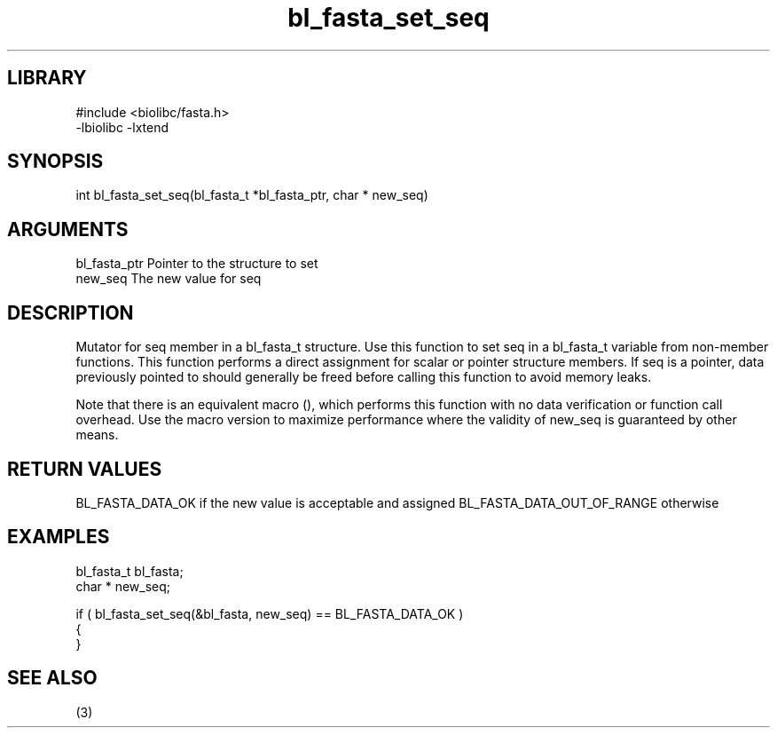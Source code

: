 \" Generated by c2man from bl_fasta_set_seq.c
.TH bl_fasta_set_seq 3

.SH LIBRARY
\" Indicate #includes, library name, -L and -l flags
.nf
.na
#include <biolibc/fasta.h>
-lbiolibc -lxtend
.ad
.fi

\" Convention:
\" Underline anything that is typed verbatim - commands, etc.
.SH SYNOPSIS
.PP
int     bl_fasta_set_seq(bl_fasta_t *bl_fasta_ptr, char * new_seq)

.SH ARGUMENTS
.nf
.na
bl_fasta_ptr    Pointer to the structure to set
new_seq         The new value for seq
.ad
.fi

.SH DESCRIPTION

Mutator for seq member in a bl_fasta_t structure.
Use this function to set seq in a bl_fasta_t variable
from non-member functions.  This function performs a direct
assignment for scalar or pointer structure members.  If
seq is a pointer, data previously pointed to should
generally be freed before calling this function to avoid memory
leaks.

Note that there is an equivalent macro (), which performs
this function with no data verification or function call overhead.
Use the macro version to maximize performance where the validity
of new_seq is guaranteed by other means.

.SH RETURN VALUES

BL_FASTA_DATA_OK if the new value is acceptable and assigned
BL_FASTA_DATA_OUT_OF_RANGE otherwise

.SH EXAMPLES
.nf
.na

bl_fasta_t      bl_fasta;
char *          new_seq;

if ( bl_fasta_set_seq(&bl_fasta, new_seq) == BL_FASTA_DATA_OK )
{
}
.ad
.fi

.SH SEE ALSO

(3)

